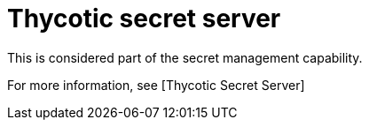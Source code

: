 [id="ref-controller-credential-thycotic-server"]

= Thycotic secret server

This is considered part of the secret management capability. 

For more information, see [Thycotic Secret Server]